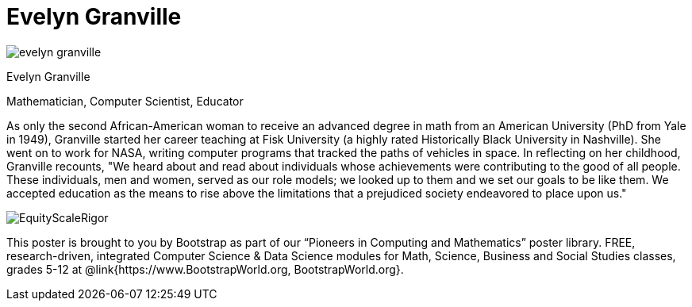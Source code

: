 = Evelyn Granville

++++
<style>
@import url("../../../lib/pioneers.css");
</style>
++++

[.posterImage]
image:../pioneer-imgs/evelyn-granville.png[]

[.name]
Evelyn Granville

[.title]
Mathematician, Computer Scientist, Educator

[.text]
As only the second African-American woman to receive an advanced degree in math from an American University (PhD from Yale in 1949), Granville started her career teaching at Fisk University (a highly rated Historically Black University in Nashville). She went on to work for NASA, writing computer programs that tracked the paths of vehicles in space.  In reflecting on her childhood, Granville recounts, "We heard about and read about individuals whose achievements were contributing to the good of all people. These individuals, men and women, served as our role models; we looked up to them and we set our goals to be like them. We accepted education as the means to rise above the limitations that a prejudiced society endeavored to place upon us."

[.footer]
--
image:../pioneer-imgs/EquityScaleRigor.png[]

This poster is brought to you by Bootstrap as part of our “Pioneers in Computing and Mathematics” poster library. FREE, research-driven, integrated Computer Science & Data Science modules for Math, Science, Business and Social Studies classes, grades 5-12 at @link{https://www.BootstrapWorld.org, BootstrapWorld.org}.
--
